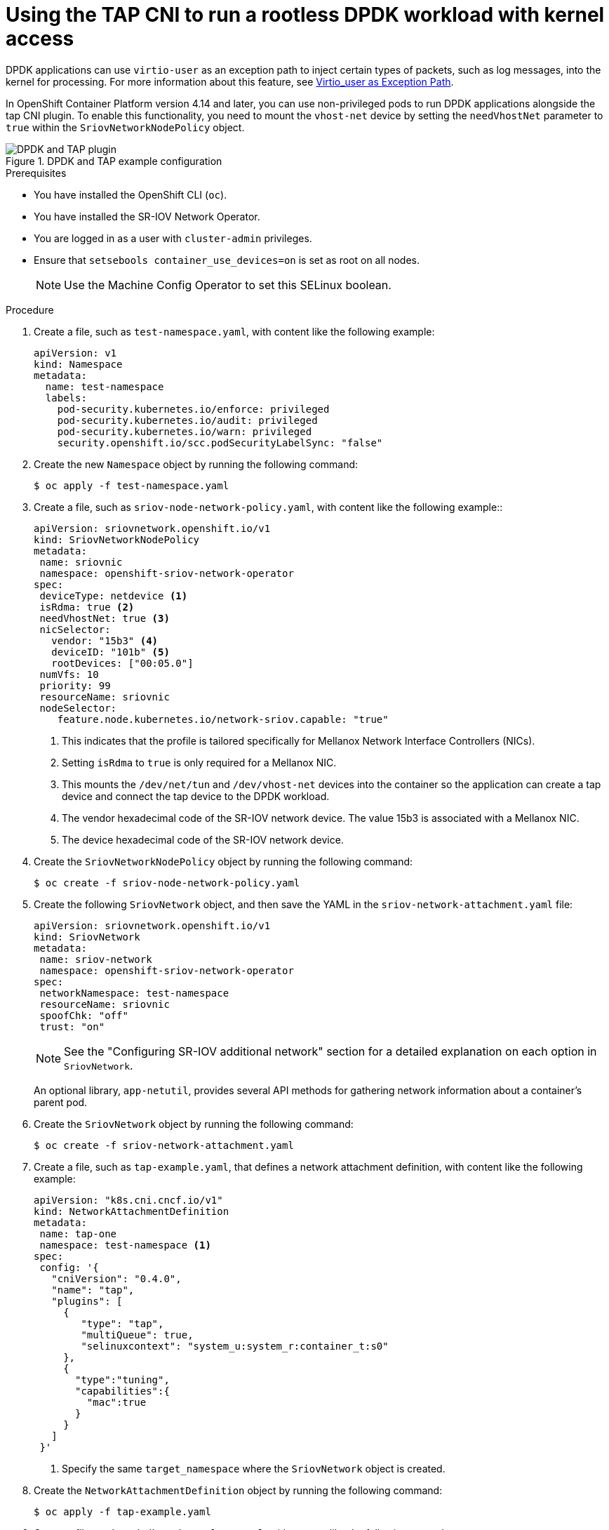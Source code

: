 // Module included in the following assemblies:
//
// * networking/hardware_networks/using-dpdk-and-rdma.adoc

:_mod-docs-content-type: PROCEDURE
[id="nw-running-dpdk-rootless-tap_{context}"]
= Using the TAP CNI to run a rootless DPDK workload with kernel access

DPDK applications can use `virtio-user` as an exception path to inject certain types of packets, such as log messages, into the kernel for processing. For more information about this feature, see link:https://doc.dpdk.org/guides/howto/virtio_user_as_exception_path.html[Virtio_user as Exception Path].

In OpenShift Container Platform version 4.14 and later, you can use non-privileged pods to run DPDK applications alongside the tap CNI plugin. To enable this functionality, you need to mount the `vhost-net` device by setting the `needVhostNet` parameter to `true` within the `SriovNetworkNodePolicy` object.

.DPDK and TAP example configuration
image::348_OpenShift_rootless_DPDK_0923.png[DPDK and TAP plugin]

.Prerequisites

* You have installed the OpenShift CLI (`oc`).
* You have installed the SR-IOV Network Operator.
* You are logged in as a user with `cluster-admin` privileges.
* Ensure that `setsebools container_use_devices=on` is set as root on all nodes.
+
[NOTE]
====
Use the Machine Config Operator to set this SELinux boolean.
====

.Procedure

. Create a file, such as `test-namespace.yaml`, with content like the following example:
+
[source,yaml]
----
apiVersion: v1
kind: Namespace
metadata:
  name: test-namespace
  labels:
    pod-security.kubernetes.io/enforce: privileged
    pod-security.kubernetes.io/audit: privileged
    pod-security.kubernetes.io/warn: privileged
    security.openshift.io/scc.podSecurityLabelSync: "false"
----

. Create the new `Namespace` object by running the following command:
+
[source,terminal]
----
$ oc apply -f test-namespace.yaml
----

. Create a file, such as `sriov-node-network-policy.yaml`, with content like the following example::
+
[source,yaml]
----
apiVersion: sriovnetwork.openshift.io/v1
kind: SriovNetworkNodePolicy
metadata:
 name: sriovnic
 namespace: openshift-sriov-network-operator
spec:
 deviceType: netdevice <1>
 isRdma: true <2>
 needVhostNet: true <3>
 nicSelector:
   vendor: "15b3" <4>
   deviceID: "101b" <5>
   rootDevices: ["00:05.0"]
 numVfs: 10
 priority: 99
 resourceName: sriovnic
 nodeSelector:
    feature.node.kubernetes.io/network-sriov.capable: "true"
----
<1> This indicates that the profile is tailored specifically for Mellanox Network Interface Controllers (NICs).
<2> Setting `isRdma` to `true` is only required for a Mellanox NIC.
<3> This mounts the `/dev/net/tun` and `/dev/vhost-net` devices into the container so the application can create a tap device and connect the tap device to the DPDK workload.
<4> The vendor hexadecimal code of the SR-IOV network device. The value 15b3 is associated with a Mellanox NIC.
<5> The device hexadecimal code of the SR-IOV network device.

. Create the `SriovNetworkNodePolicy` object by running the following command:
+
[source,terminal]
----
$ oc create -f sriov-node-network-policy.yaml
----

. Create the following `SriovNetwork` object, and then save the YAML in the `sriov-network-attachment.yaml` file:
+
[source,yaml]
----
apiVersion: sriovnetwork.openshift.io/v1
kind: SriovNetwork
metadata:
 name: sriov-network
 namespace: openshift-sriov-network-operator
spec:
 networkNamespace: test-namespace
 resourceName: sriovnic
 spoofChk: "off"
 trust: "on"
----
+
[NOTE]
=====
See the "Configuring SR-IOV additional network" section for a detailed explanation on each option in `SriovNetwork`.
=====
+
An optional library, `app-netutil`, provides several API methods for gathering network information about a container's parent pod.

. Create the `SriovNetwork` object by running the following command:
+
[source,terminal]
----
$ oc create -f sriov-network-attachment.yaml
----

. Create a file, such as `tap-example.yaml`, that defines a network attachment definition, with content like the following example:
+
[source,yaml]
----
apiVersion: "k8s.cni.cncf.io/v1"
kind: NetworkAttachmentDefinition
metadata:
 name: tap-one
 namespace: test-namespace <1>
spec:
 config: '{
   "cniVersion": "0.4.0",
   "name": "tap",
   "plugins": [
     {
        "type": "tap",
        "multiQueue": true,
        "selinuxcontext": "system_u:system_r:container_t:s0"
     },
     {
       "type":"tuning",
       "capabilities":{
         "mac":true
       }
     }
   ]
 }'
----
<1> Specify the same `target_namespace` where the `SriovNetwork` object is created.

. Create the `NetworkAttachmentDefinition` object by running the following command:
+
[source,terminal]
----
$ oc apply -f tap-example.yaml
----

. Create a file, such as `dpdk-pod-rootless.yaml`, with content like the following example:
+
[source,yaml]
----
apiVersion: v1
kind: Pod
metadata:
  name: dpdk-app
  namespace: test-namespace <1>
  annotations:
    k8s.v1.cni.cncf.io/networks: '[
      {"name": "sriov-network", "namespace": "test-namespace"},
      {"name": "tap-one", "interface": "ext0", "namespace": "test-namespace"}]'
spec:
  nodeSelector:
    kubernetes.io/hostname: "worker-0"
  securityContext:
      fsGroup: 1001 <2>
      runAsGroup: 1001 <3>
      seccompProfile:
        type: RuntimeDefault
  containers:
  - name: testpmd
    image: <DPDK_image> <4>
    securityContext:
      capabilities:
        drop: ["ALL"] <5>
        add: <6>
          - IPC_LOCK
          - NET_RAW #for mlx only <7>
      runAsUser: 1001 <8>
      privileged: false <9>
      allowPrivilegeEscalation: true <10>
      runAsNonRoot: true <11>
    volumeMounts:
    - mountPath: /mnt/huge <12>
      name: hugepages
    resources:
      limits:
        openshift.io/sriovnic: "1" <13>
        memory: "1Gi"
        cpu: "4" <14>
        hugepages-1Gi: "4Gi" <15>
      requests:
        openshift.io/sriovnic: "1"
        memory: "1Gi"
        cpu: "4"
        hugepages-1Gi: "4Gi"
    command: ["sleep", "infinity"]
  runtimeClassName: performance-cnf-performanceprofile <16>
  volumes:
  - name: hugepages
    emptyDir:
      medium: HugePages
----
+
--
<1> Specify the same `target_namespace` in which the `SriovNetwork` object is created. If you want to create the pod in a different namespace, change `target_namespace` in both the `Pod` spec and the `SriovNetwork` object.
<2> Sets the group ownership of volume-mounted directories and files created in those volumes.
<3> Specify the primary group ID used for running the container.
<4> Specify the DPDK image that contains your application and the DPDK library used by application.
<5> Removing all capabilities (`ALL`) from the container's securityContext means that the container has no special privileges beyond what is necessary for normal operation.
<6> Specify additional capabilities required by the application inside the container for hugepage allocation, system resource allocation, and network interface access. These capabilities must also be set in the binary file by using the `setcap` command.
<7> Mellanox network interface controller (NIC) requires the `NET_RAW` capability.
<8> Specify the user ID used for running the container.
<9> This setting indicates that the container or containers within the pod should not be granted privileged access to the host system.
<10>  This setting allows a container to escalate its privileges beyond the initial non-root privileges it might have been assigned.
<11> This setting ensures that the container runs with a non-root user. This helps enforce the principle of least privilege, limiting the potential impact of compromising the container and reducing the attack surface.
<12> Mount a hugepage volume to the DPDK pod under `/mnt/huge`. The hugepage volume is backed by the emptyDir volume type with the medium being `Hugepages`.
<13> Optional: Specify the number of DPDK devices allocated for the DPDK pod. If not explicitly specified, this resource request and limit is automatically added by the SR-IOV network resource injector. The SR-IOV network resource injector is an admission controller component managed by SR-IOV Operator. It is enabled by default and can be disabled by setting the `enableInjector` option to `false` in the default `SriovOperatorConfig` CR.
<14> Specify the number of CPUs. The DPDK pod usually requires exclusive CPUs to be allocated from the kubelet. This is achieved by setting CPU Manager policy to `static` and creating a pod with `Guaranteed` QoS.
<15> Specify hugepage size `hugepages-1Gi` or `hugepages-2Mi` and the quantity of hugepages that will be allocated to the DPDK pod. Configure `2Mi` and `1Gi` hugepages separately. Configuring `1Gi` hugepage requires adding kernel arguments to Nodes. For example, adding kernel arguments `default_hugepagesz=1GB`, `hugepagesz=1G` and `hugepages=16` will result in `16*1Gi` hugepages be allocated during system boot.
<16> If your performance profile is not named `cnf-performance profile`, replace that string with the correct performance profile name.
--
+
. Create the DPDK pod by running the following command:
+
[source,terminal]
----
$ oc create -f dpdk-pod-rootless.yaml
----
